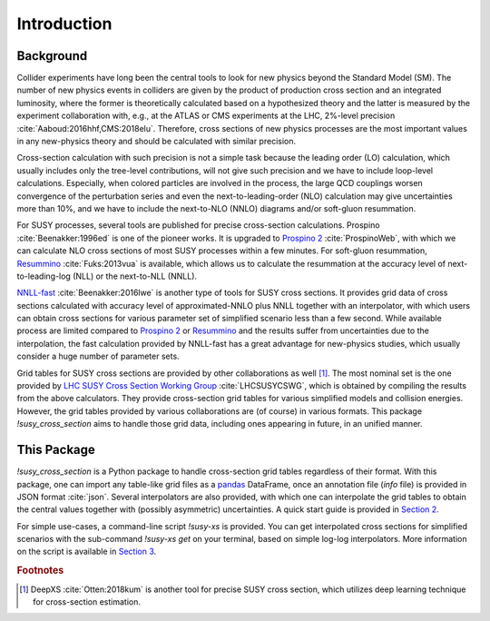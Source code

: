 .. cSpell:words colliders resummation NNLO NLO Prospino NNLL NLL gluon Fuks
.. cSpell:words Beenakker Aaboud

Introduction
============

Background
----------

Collider experiments have long been the central tools to look for new physics beyond the Standard Model (SM).
The number of new physics events in colliders are given by the product of production cross section and an integrated luminosity, where the former is theoretically calculated based on a hypothesized theory and the latter is measured by the experiment collaboration with, e.g., at the ATLAS or CMS experiments at the LHC, 2%-level precision :cite:`Aaboud:2016hhf,CMS:2018elu`.
Therefore, cross sections of new physics processes are the most important values in any new-physics theory and should be calculated with similar precision.

Cross-section calculation with such precision is not a simple task because the leading order (LO) calculation, which usually includes only the tree-level contributions, will not give such precision and we have to include loop-level calculations.
Especially, when colored particles are involved in the process, the large QCD couplings worsen convergence of the perturbation series and even the next-to-leading-order (NLO) calculation may give uncertainties more than 10%, and we have to include the next-to-NLO (NNLO) diagrams and/or soft-gluon resummation.

For SUSY processes, several tools are published for precise cross-section calculations.
Prospino :cite:`Beenakker:1996ed` is one of the pioneer works.
It is upgraded to `Prospino 2`_ :cite:`ProspinoWeb`, with which we can calculate NLO cross sections of most SUSY processes within a few minutes.
For soft-gluon resummation, `Resummino`_ :cite:`Fuks:2013vua` is available, which allows us to calculate the resummation at the accuracy level of next-to-leading-log (NLL) or the next-to-NLL (NNLL).

`NNLL-fast`_ :cite:`Beenakker:2016lwe` is another type of tools for SUSY cross sections.
It provides grid data of cross sections calculated with accuracy level of approximated-NNLO plus NNLL together with an interpolator, with which users can obtain cross sections for various parameter set of simplified scenario less than a few second.
While available process are limited compared to `Prospino 2`_ or `Resummino`_ and the results suffer from uncertainties due to the interpolation, the fast calculation provided by NNLL-fast has a great advantage for new-physics studies, which usually consider a huge number of parameter sets.

Grid tables for SUSY cross sections are provided by other collaborations as well [#deepxs]_.
The most nominal set is the one provided by `LHC SUSY Cross Section Working Group`_ :cite:`LHCSUSYCSWG`, which is obtained by compiling the results from the above calculators.
They provide cross-section grid tables for various simplified models and collision energies.
However, the grid tables provided by various collaborations are (of course) in various formats.
This package `!susy_cross_section` aims to handle those grid data, including ones appearing in future, in an unified manner.

This Package
------------

`!susy_cross_section` is a Python package to handle cross-section grid tables regardless of their format.
With this package, one can import any table-like grid files as a `pandas`_ DataFrame, once an annotation file (`info` file) is provided in JSON format :cite:`json`.
Several interpolators are also provided, with which one can interpolate the grid tables to obtain the central values together with (possibly asymmetric) uncertainties.
A quick start guide is provided in `Section 2`_.

For simple use-cases, a command-line script `!susy-xs` is provided.
You can get interpolated cross sections for simplified scenarios with the sub-command `!susy-xs get` on your terminal, based on simple log-log interpolators.
More information on the script is available in `Section 3`_.

.. only:: html
    
    You can include this package in your Python code for more customization.
    For example, you may use the cross section values in your code, or interpolate the grid tables with other interpolators, including your own ones.
    `Section 4`_ of this document is devoted to such use-cases, and the full API reference of this package is provided in `Section 5`_.

.. only:: latex
    
    You can include this package in your Python code for more customization.
    For example, you may use the cross section values in your code, or interpolate the grid tables with other interpolators, including your own ones.
    `Section 4`_ of this document is devoted to such use-cases.

    The appendices contain additional information of this package. `Appendix A`_ is the full API reference of this package, and in Appendix B the validation result will be summarized (but to be written).


.. _LHC SUSY Cross Section Working Group:
      https://mathworks.com/help/matlab/ref/pchip.html
.. _Prospino 2:
      https://www.thphys.uni-heidelberg.de/~plehn/index.php?show=prospino
.. _NNLL-fast:
      https://www.uni-muenster.de/Physik.TP/~akule_01/nnllfast/doku.php?id=start
.. _Resummino:
      https://resummino.hepforge.org/
.. _pandas:
      https://pandas.pydata.org/
.. _Section 2:
      quick_start
.. _Section 3:
      use_as_script
.. _Section 4:
      use_as_package
.. _Section 5:
      api_reference
.. _Appendix A:
      api_reference

.. rubric:: Footnotes

.. [#deepxs] DeepXS :cite:`Otten:2018kum` is another tool for precise SUSY cross section, which utilizes deep learning technique for cross-section estimation.
